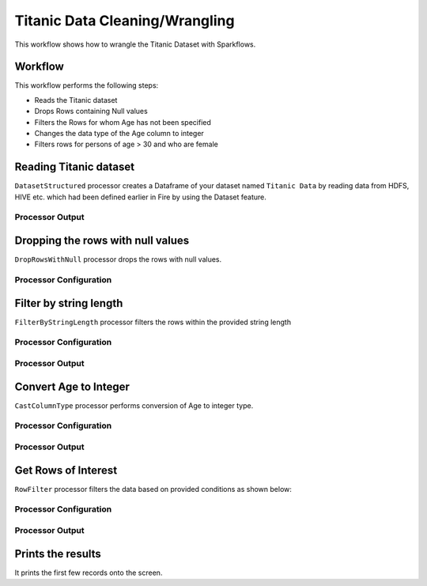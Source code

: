 Titanic Data Cleaning/Wrangling
=========================

This workflow shows how to wrangle the Titanic Dataset with Sparkflows.

Workflow
--------
This workflow performs the following steps:

* Reads the Titanic dataset
* Drops Rows containing Null values
* Filters the Rows for whom Age has not been specified
* Changes the data type of the Age column to integer
* Filters rows for persons of age > 30 and who are female

.. figure:: ../../_assets/tutorials/data-engineering/titanic-data-cleaning/1.PNG
   :alt: titanic-data-cleaning
   :width: 90%
   
Reading Titanic dataset
---------------------

``DatasetStructured`` processor creates a Dataframe of your dataset named ``Titanic Data`` by reading data from HDFS, HIVE etc. which had been defined earlier in Fire by using the Dataset feature.

Processor Output
^^^^^^^^^^^^^^^^^^

.. figure:: ../../_assets/tutorials/data-engineering/titanic-data-cleaning/2.PNG
   :alt: titanic-data-cleaning
   :width: 90%
   

Dropping the rows with null values
--------------

``DropRowsWithNull`` processor drops the rows with null values.

Processor Configuration
^^^^^^

.. figure:: ../../_assets/tutorials/data-engineering/titanic-data-cleaning/3.PNG
   :alt: titanic-data-cleaning
   :width: 90%


Filter by string length
----------------
``FilterByStringLength`` processor filters the rows within the provided string length


Processor Configuration
^^^^^^^^^^^^^^^^^^

.. figure:: ../../_assets/tutorials/data-engineering/titanic-data-cleaning/4.PNG
   :alt: titanic-data-cleaning
   :width: 90%
   
Processor Output
^^^^^^

.. figure:: ../../_assets/tutorials/data-engineering/titanic-data-cleaning/5.PNG
   :alt: titanic-data-cleaning
   :width: 90%
   
Convert Age to Integer
---------------------

``CastColumnType`` processor performs conversion of Age to integer type.

Processor Configuration
^^^^^^^^^^^^^^^^^^

.. figure:: ../../_assets/tutorials/data-engineering/titanic-data-cleaning/6.PNG
   :alt: titanic-data-cleaning
   :width: 90%

   
Processor Output
^^^^^^

.. figure:: ../../_assets/tutorials/data-engineering/titanic-data-cleaning/7.PNG
   :alt: titanic-data-cleaning
   :width: 90%

Get Rows of Interest
---------------

``RowFilter`` processor filters the data based on provided conditions as shown below:


Processor Configuration
^^^^^^^^^^^^^^^^^^

.. figure:: ../../_assets/tutorials/data-engineering/titanic-data-cleaning/8.PNG
   :alt: titanic-data-cleaning
   :width: 90%

   
Processor Output
^^^^^^

.. figure:: ../../_assets/tutorials/data-engineering/titanic-data-cleaning/9.PNG
   :alt: titanic-data-cleaning
   :width: 90%



Prints the results
-------------

It prints the first few records onto the screen.
